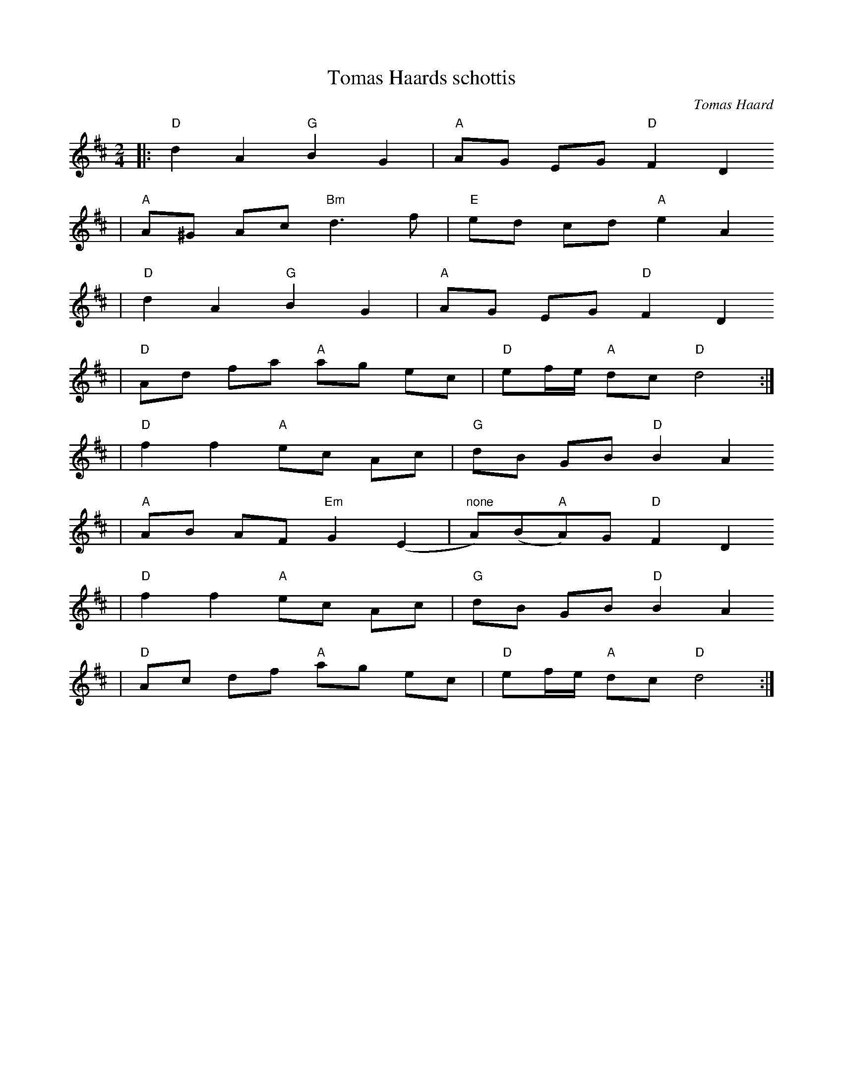 X:4
T:Tomas Haards schottis
R:schottis
C:Tomas Haard
Z:i Stoten, track 4; 2000 Brian Wilson
M:2/4
L:1/8
K:D
|: "D"d2 A2 "G"B2 G2 | "A"AG EG "D"F2 D2
| "A"A^G Ac "Bm"d3 f | "E"ed cd "A"e2 A2
| "D"d2 A2 "G"B2 G2 | "A"AG EG "D"F2 D2
| "D"Ad fa "A"ag ec | "D"ef/e/ "A"dc "D"d4 :|
| "D"f2 f2 "A"ec Ac | "G"dB GB "D"B2 A2
| "A"AB AF "Em"G2 (E2 | "none"A)(B"A"A)G "D"F2 D2
| "D"f2 f2 "A"ec Ac | "G"dB GB "D"B2 A2
| "D"Ac df "A"ag ec | "D"ef/e/ "A"dc "D"d4 :|
